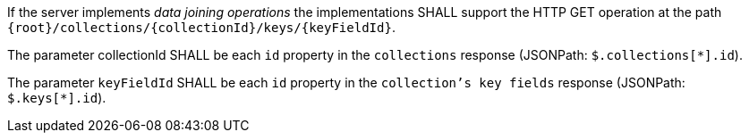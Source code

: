 [requirement,type="general",id="/req/core/collections-collectionid-keys-keyfieldid-get-op",label="/req/core/collections-collectionid-keys-keyfieldid-get-op",obligation="requirement"]
[[req_core_collections-collectionid-keys-keyfieldid-get-op]]
====
[.component,class=part]
--
If the server implements __data joining operations__ the implementations SHALL support the HTTP GET operation at the path `{root}/collections/{collectionId}/keys/{keyFieldId}`.
--

[.component,class=part]
--
The parameter collectionId SHALL be each `id` property in the `collections` response (JSONPath: `$.collections[*].id`).
--

[.component,class=part]
--
The parameter `keyFieldId` SHALL be each `id` property in the `collection's key fields` response (JSONPath: `$.keys[*].id`).
--
====